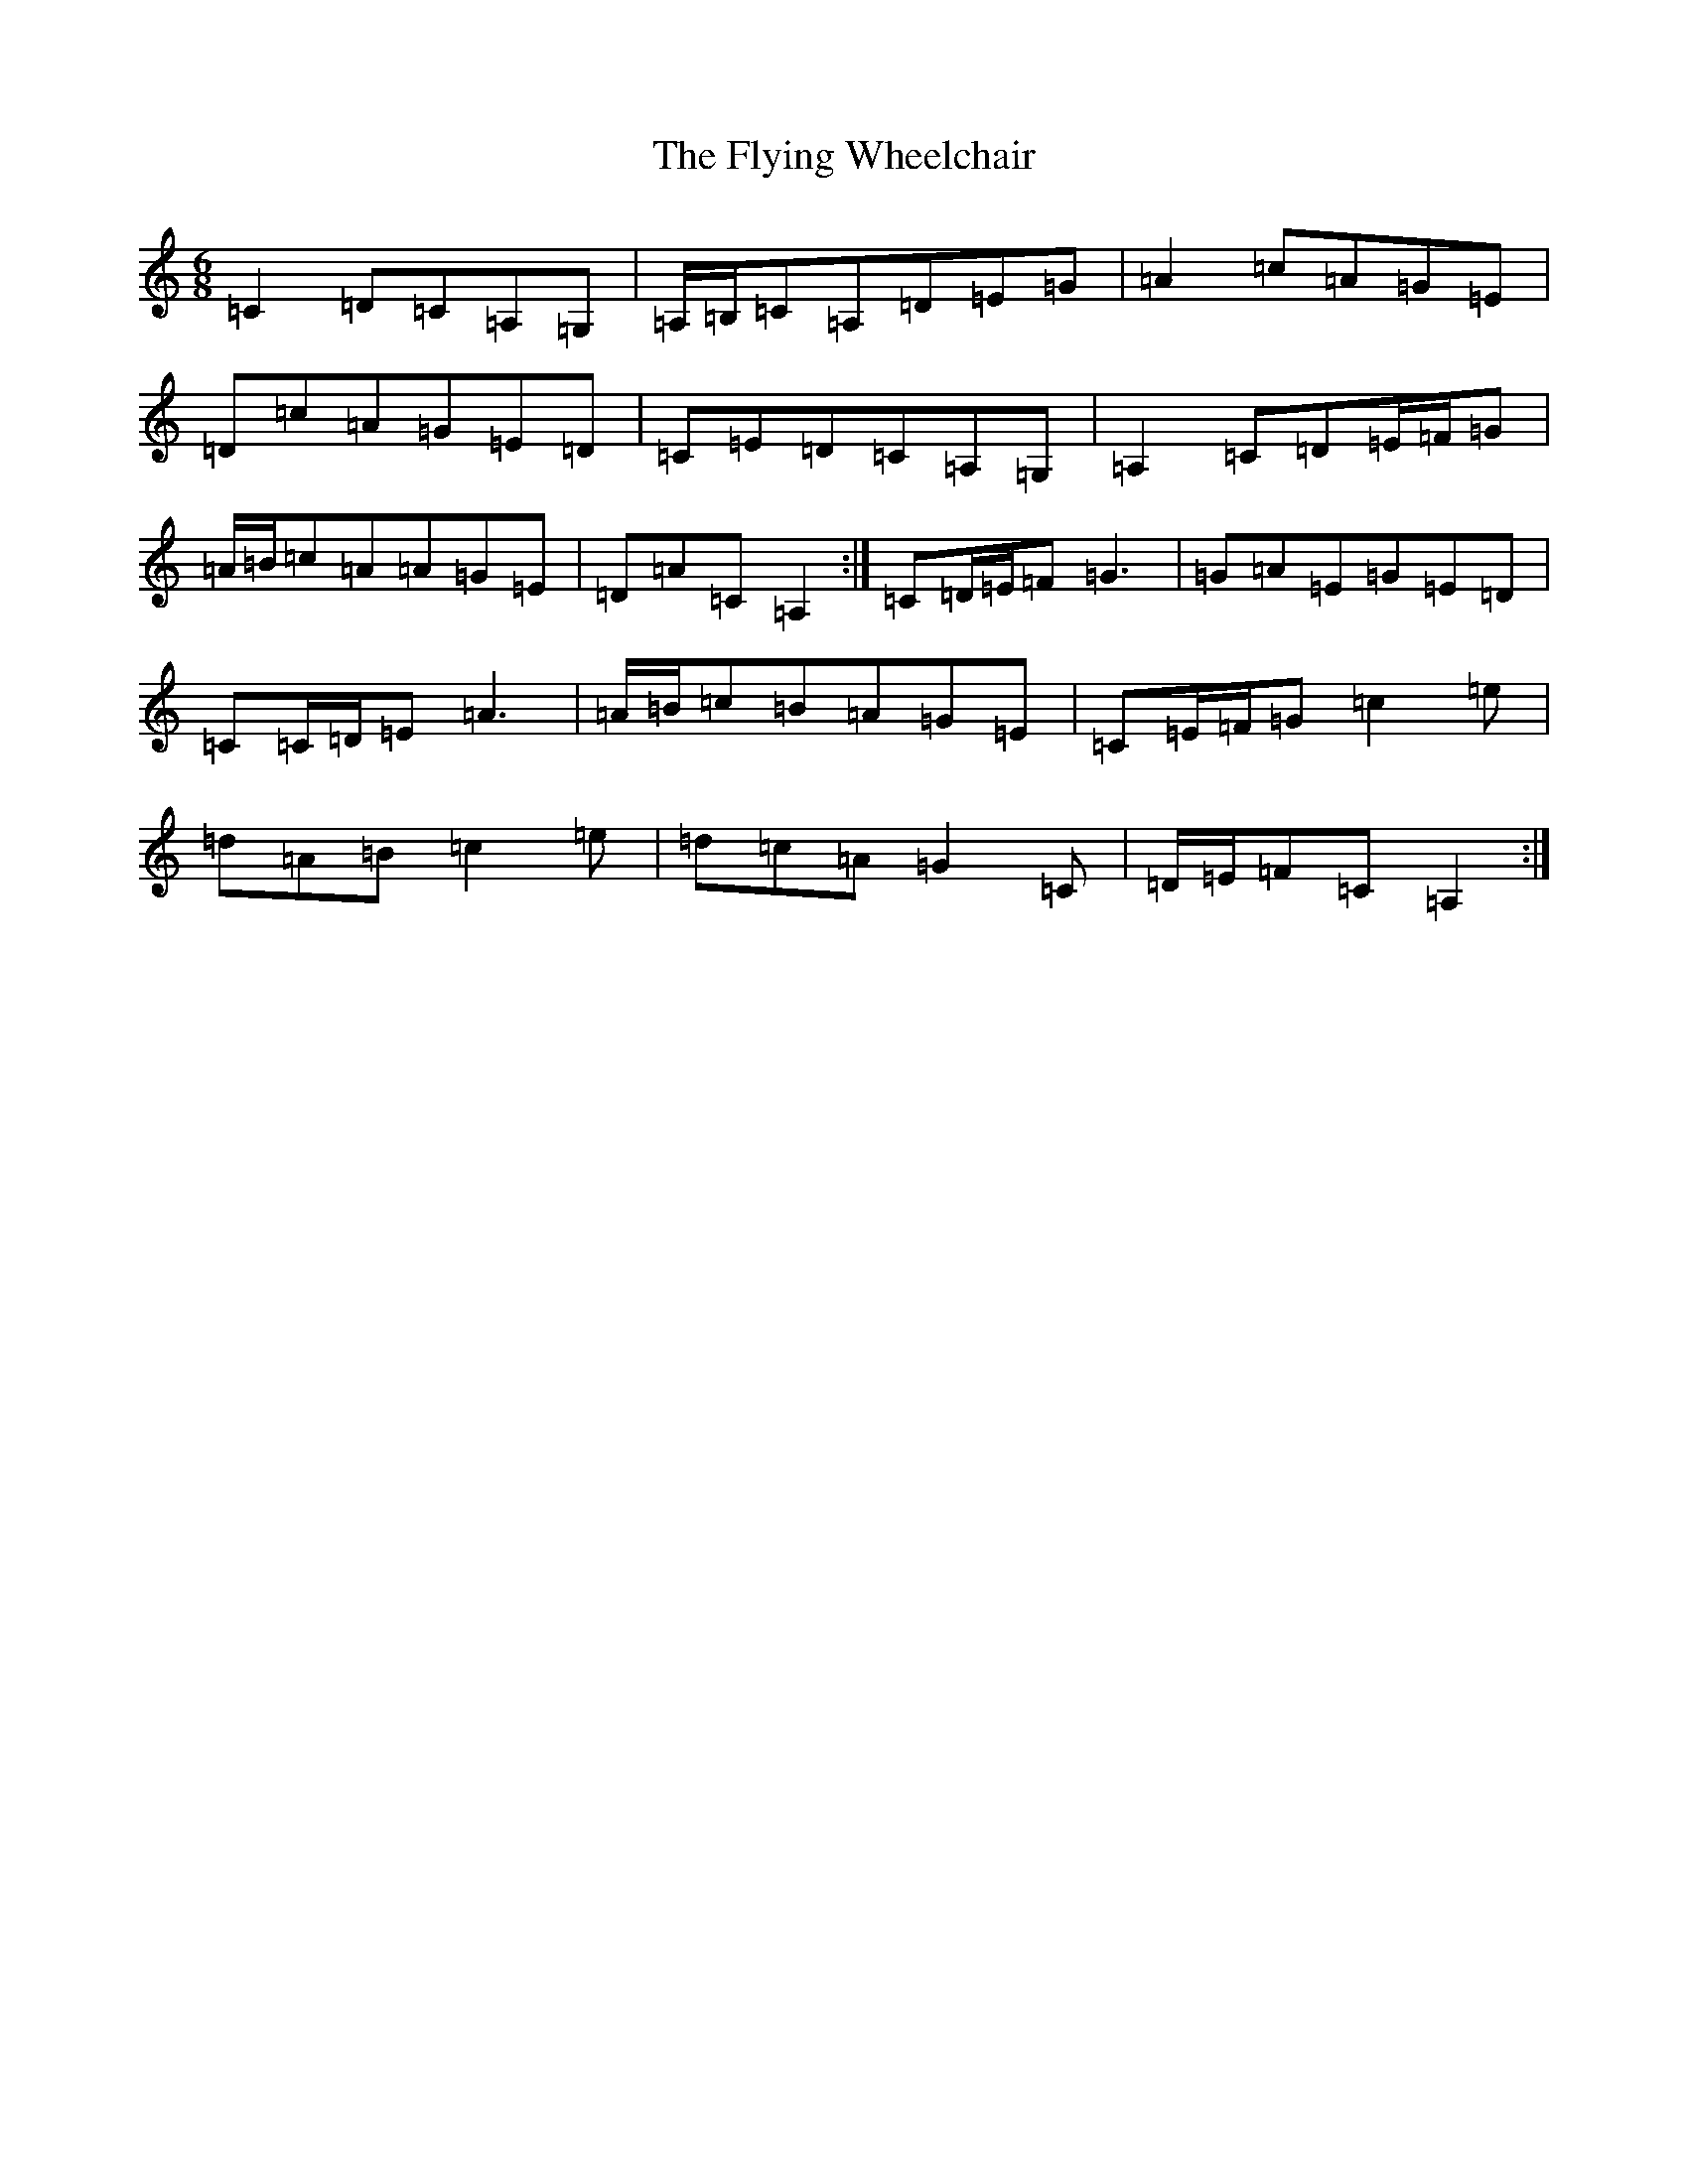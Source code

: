 X: 7059
T: Flying Wheelchair, The
S: https://thesession.org/tunes/4185#setting16941
R: jig
M:6/8
L:1/8
K: C Major
=C2=D=C=A,=G,|=A,/2=B,/2=C=A,=D=E=G|=A2=c=A=G=E|=D=c=A=G=E=D|=C=E=D=C=A,=G,|=A,2=C=D=E/2=F/2=G|=A/2=B/2=c=A=A=G=E|=D=A=C=A,2:|=C=D/2=E/2=F=G3|=G=A=E=G=E=D|=C=C/2=D/2=E=A3|=A/2=B/2=c=B=A=G=E|=C=E/2=F/2=G=c2=e|=d=A=B=c2=e|=d=c=A=G2=C|=D/2=E/2=F=C=A,2:|